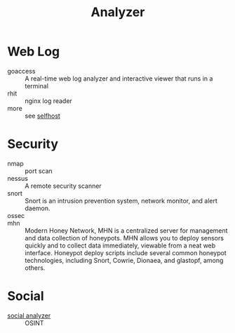 :PROPERTIES:
:ID:       31124768-e7f5-4667-bb6f-68b43f7c04ba
:END:
#+title: Analyzer

* Web Log
  :PROPERTIES:
  :ID:       32e114cf-3abf-45f8-88c5-bb9004a030a3
  :END:
  - goaccess :: A real-time web log analyzer and interactive viewer that runs in a terminal
  - rhit :: nginx log reader
  - more :: see [[id:6a798127-176b-44b1-8913-a865a9d223dc][selfhost]]

* Security
  :PROPERTIES:
  :ID:       3e93f5be-2201-4cd0-8eef-1c45aa28ad83
  :END:
  - nmap :: port scan
  - nessus :: A remote security scanner
  - snort :: Snort is an intrusion prevention system, network monitor, and alert
    daemon.
  - ossec ::
  - mhn :: Modern Honey Network, MHN is a centralized server for management and
    data collection of honeypots. MHN allows you to deploy sensors quickly and
    to collect data immediately, viewable from a neat web interface. Honeypot
    deploy scripts include several common honeypot technologies, including
    Snort, Cowrie, Dionaea, and glastopf, among others.

* Social
  :PROPERTIES:
  :ID:       f1cdad42-6dde-4a7b-92e5-4ec1c7f7fef6
  :END:
  - [[https://github.com/qeeqbox/social-analyzer][social analyzer]] :: OSINT
